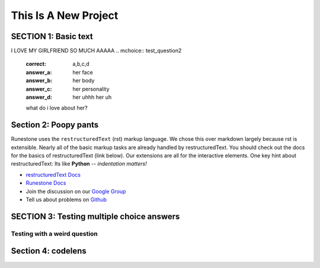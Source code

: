 =====================
This Is A New Project
=====================

.. Here is were you specify the content and order of your new book.

.. Each section heading (e.g. "SECTION 1: A Random Section") will be
   a heading in the table of contents. Source files that should be
   generated and included in that section should be placed on individual
   lines, with one line separating the first source filename and the
   :maxdepth: line.

.. Sources can also be included from subfolders of this directory.
   (e.g. "DataStructures/queues.rst").

SECTION 1: Basic text
:::::::::::::::::::::

I LOVE MY GIRLFRIEND SO MUCH AAAAA
.. mchoice:: test_question2
   :correct: a,b,c,d
   :answer_a: her face
   :answer_b: her body
   :answer_c: her personality
   :answer_d: her uhhh her uh

   what do i love about her?

Section 2: Poopy pants
:::::::::::::::::::::::

.. youtube:: FveF-we6lcE

Runestone uses the ``restructuredText`` (rst) markup language.  We chose this over markdown largely because rst is extensible.  Nearly all of the basic markup tasks are already handled by restructuredText.  You should check out the docs for the basics of restructuredText (link below). Our extensions are all for the interactive elements.  One key hint about restructuredText:  Its like **Python** -- *indentation matters!*

* `restructuredText Docs <http://docutils.sourceforge.net/rst.html>`_
* `Runestone Docs <https://runestone.academy/runestone/static/authorguide/index.html>`_
* Join the discussion on our `Google Group <https://groups.google.com/forum/#!forum/runestone_instructors>`_
* Tell us about problems on `Github <https://github.com/RunestoneInteractive/RunestoneComponents>`_



SECTION 3: Testing multiple choice answers
::::::::::::::::::::::::::::::::::::::::::

Testing with a weird question
-----------------------------

.. mchoice:: test_question1
   :correct: a
   :answer_a: yes
   :answer_b: no
   :feedback_a: uh oh! Stinky!!!
   :feedback_b: IT IS STINKY!!


   Is pant poopy?


Section 4: codelens
:::::::::::::::::::


.. codelens:: test_code1

    print("uh oh!")
    :question: try it yourself!
